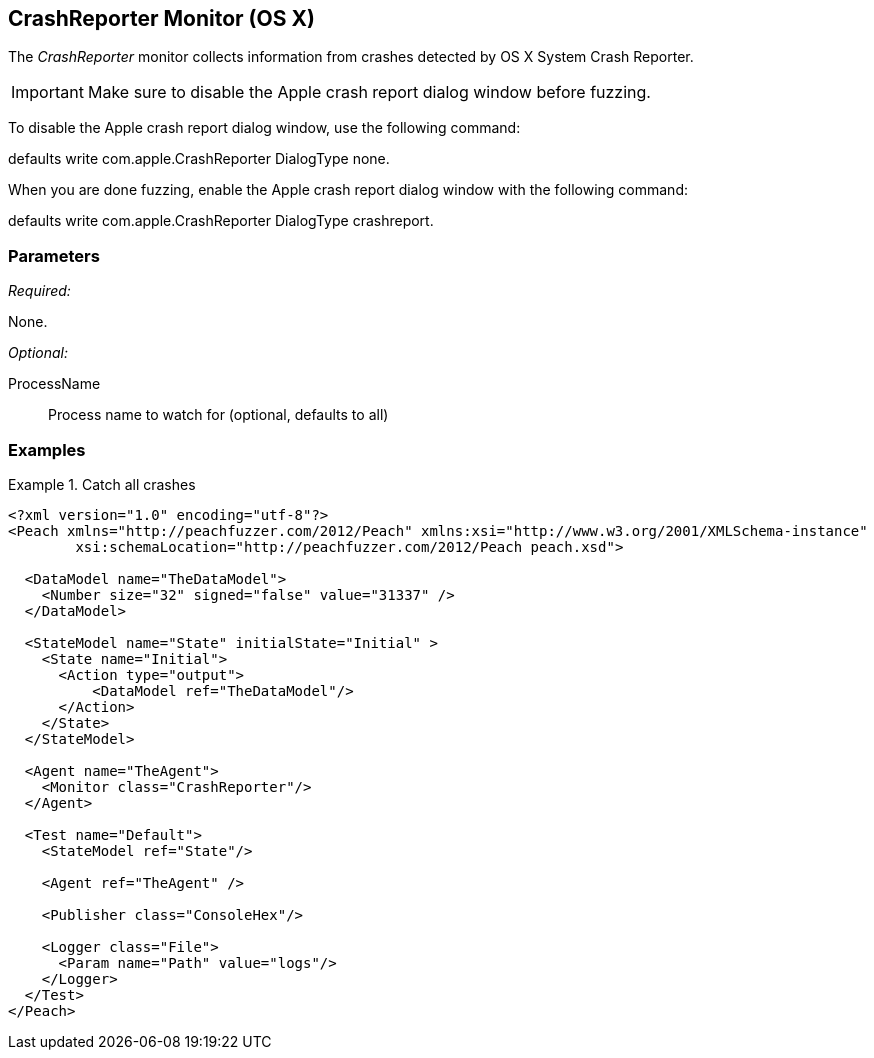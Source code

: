 <<<
[[Monitors_CrashReporter]]
== CrashReporter Monitor (OS X)
//needs better more fleshed out example pit

The _CrashReporter_ monitor collects information from crashes detected by OS X System Crash Reporter.

IMPORTANT: Make sure to disable the Apple crash report dialog window before fuzzing. 

To disable the Apple crash report dialog window, use the following command: 

+defaults write com.apple.CrashReporter DialogType none+. 

When you are done fuzzing, enable the Apple crash report dialog window with the following command: 

+defaults write com.apple.CrashReporter DialogType crashreport+.

=== Parameters

_Required:_

None.

_Optional:_

ProcessName:: Process name to watch for (optional, defaults to all)

=== Examples

.Catch all crashes
====================
[source,xml]
----
<?xml version="1.0" encoding="utf-8"?>
<Peach xmlns="http://peachfuzzer.com/2012/Peach" xmlns:xsi="http://www.w3.org/2001/XMLSchema-instance"
	xsi:schemaLocation="http://peachfuzzer.com/2012/Peach peach.xsd">

  <DataModel name="TheDataModel">
    <Number size="32" signed="false" value="31337" />
  </DataModel>

  <StateModel name="State" initialState="Initial" >
    <State name="Initial">
      <Action type="output">
          <DataModel ref="TheDataModel"/>
      </Action>
    </State>
  </StateModel>

  <Agent name="TheAgent">
    <Monitor class="CrashReporter"/>
  </Agent>

  <Test name="Default">
    <StateModel ref="State"/>

    <Agent ref="TheAgent" />

    <Publisher class="ConsoleHex"/>

    <Logger class="File">
      <Param name="Path" value="logs"/>
    </Logger>
  </Test>
</Peach>
----
====================
